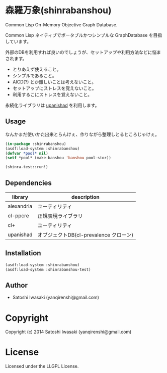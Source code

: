 * 森羅万象(shinrabanshou) 

Common Lisp On-Memory Objective Graph Database.

Common Lisp ネイティブでポータブルかつシンプルな GraphDatabase を目指しています。

外部のDBを利用すれば良いのでしょうが、セットアップや利用方法などに悩まされます。
- とりあえず使えること。
- シンプルであること。
- AICD(?) とか難しいことは考えないこと。
- セットアップにストレスを覚えないこと。
- 利用するこにストレスを覚えないこと。

永続化ライブラリは [[https://github.com/yanqirenshi/upanishad][upanishad]] を利用します。


** Usage
なんかまだ使いかた出来とらんけぇ、作りながら整理しとるところじゃけぇ。

#+BEGIN_SRC lisp
(in-package :shinrabanshou)
(asdf:load-system :shinrabanshou)
(defvar *pool* nil)
(setf *pool* (make-banshou 'banshou pool-stor))

(shinra-test::run!)
#+END_SRC


** Dependencies
| library    | description                            |
|------------+----------------------------------------|
| alexandria | ユーティリティ                         |
| cl-ppcre   | 正規表現ライブラリ                     |
| cl+        | ユーティリティ                         |
| upanishad  | オブジェクトDB(cl-prevalence クローン) |


** Installation
#+BEGIN_SRC lisp
(asdf:load-system :shinrabanshou)
(asdf:load-system :shinrabanshou-test)
#+END_SRC


** Author

+ Satoshi Iwasaki (yanqirenshi@gmail.com)

* Copyright

Copyright (c) 2014 Satoshi Iwasaki (yanqirenshi@gmail.com)

* License

Licensed under the LLGPL License.

